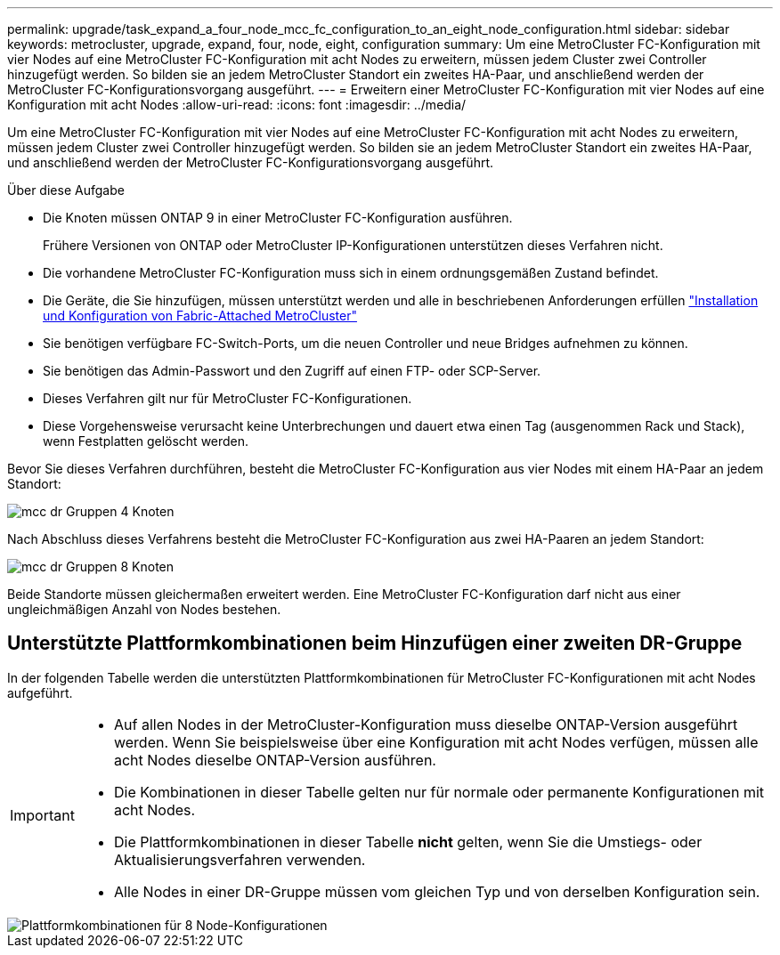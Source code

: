---
permalink: upgrade/task_expand_a_four_node_mcc_fc_configuration_to_an_eight_node_configuration.html 
sidebar: sidebar 
keywords: metrocluster, upgrade, expand, four, node, eight, configuration 
summary: Um eine MetroCluster FC-Konfiguration mit vier Nodes auf eine MetroCluster FC-Konfiguration mit acht Nodes zu erweitern, müssen jedem Cluster zwei Controller hinzugefügt werden. So bilden sie an jedem MetroCluster Standort ein zweites HA-Paar, und anschließend werden der MetroCluster FC-Konfigurationsvorgang ausgeführt. 
---
= Erweitern einer MetroCluster FC-Konfiguration mit vier Nodes auf eine Konfiguration mit acht Nodes
:allow-uri-read: 
:icons: font
:imagesdir: ../media/


[role="lead"]
Um eine MetroCluster FC-Konfiguration mit vier Nodes auf eine MetroCluster FC-Konfiguration mit acht Nodes zu erweitern, müssen jedem Cluster zwei Controller hinzugefügt werden. So bilden sie an jedem MetroCluster Standort ein zweites HA-Paar, und anschließend werden der MetroCluster FC-Konfigurationsvorgang ausgeführt.

.Über diese Aufgabe
* Die Knoten müssen ONTAP 9 in einer MetroCluster FC-Konfiguration ausführen.
+
Frühere Versionen von ONTAP oder MetroCluster IP-Konfigurationen unterstützen dieses Verfahren nicht.

* Die vorhandene MetroCluster FC-Konfiguration muss sich in einem ordnungsgemäßen Zustand befindet.
* Die Geräte, die Sie hinzufügen, müssen unterstützt werden und alle in beschriebenen Anforderungen erfüllen link:../install-fc/index.html["Installation und Konfiguration von Fabric-Attached MetroCluster"]
* Sie benötigen verfügbare FC-Switch-Ports, um die neuen Controller und neue Bridges aufnehmen zu können.
* Sie benötigen das Admin-Passwort und den Zugriff auf einen FTP- oder SCP-Server.
* Dieses Verfahren gilt nur für MetroCluster FC-Konfigurationen.
* Diese Vorgehensweise verursacht keine Unterbrechungen und dauert etwa einen Tag (ausgenommen Rack und Stack), wenn Festplatten gelöscht werden.


Bevor Sie dieses Verfahren durchführen, besteht die MetroCluster FC-Konfiguration aus vier Nodes mit einem HA-Paar an jedem Standort:

image::../media/mcc_dr_groups_4_node.gif[mcc dr Gruppen 4 Knoten]

Nach Abschluss dieses Verfahrens besteht die MetroCluster FC-Konfiguration aus zwei HA-Paaren an jedem Standort:

image::../media/mcc_dr_groups_8_node.gif[mcc dr Gruppen 8 Knoten]

Beide Standorte müssen gleichermaßen erweitert werden. Eine MetroCluster FC-Konfiguration darf nicht aus einer ungleichmäßigen Anzahl von Nodes bestehen.



== Unterstützte Plattformkombinationen beim Hinzufügen einer zweiten DR-Gruppe

In der folgenden Tabelle werden die unterstützten Plattformkombinationen für MetroCluster FC-Konfigurationen mit acht Nodes aufgeführt.

[IMPORTANT]
====
* Auf allen Nodes in der MetroCluster-Konfiguration muss dieselbe ONTAP-Version ausgeführt werden. Wenn Sie beispielsweise über eine Konfiguration mit acht Nodes verfügen, müssen alle acht Nodes dieselbe ONTAP-Version ausführen.
* Die Kombinationen in dieser Tabelle gelten nur für normale oder permanente Konfigurationen mit acht Nodes.
* Die Plattformkombinationen in dieser Tabelle *nicht* gelten, wenn Sie die Umstiegs- oder Aktualisierungsverfahren verwenden.
* Alle Nodes in einer DR-Gruppe müssen vom gleichen Typ und von derselben Konfiguration sein.


====
image::../media/8node_comb_fc_914.png[Plattformkombinationen für 8 Node-Konfigurationen]
